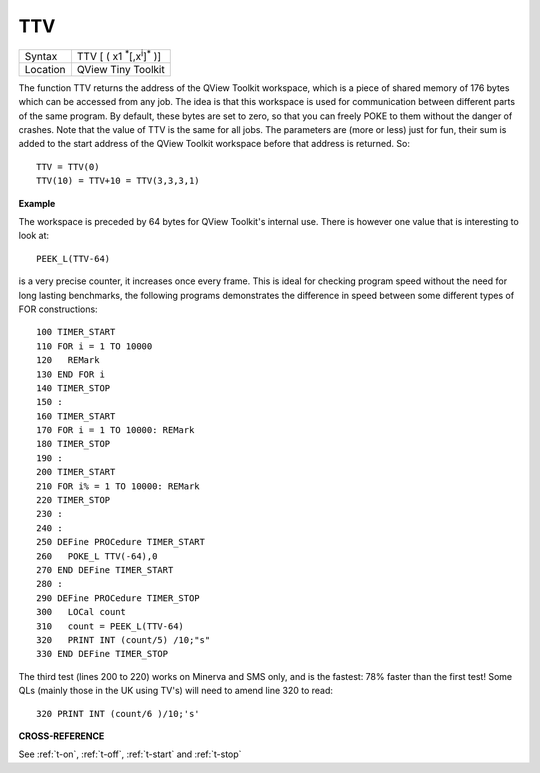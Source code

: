 ..  _ttv:

TTV
===

+----------+-------------------------------------------------------------------+
| Syntax   |  TTV [ ( x1 :sup:`\*`\ [,x\ :sup:`i`]\ :sup:`\*` )]               |
+----------+-------------------------------------------------------------------+
| Location | QView Tiny Toolkit                                                |
+----------+-------------------------------------------------------------------+

The function TTV returns the address of the QView Toolkit workspace,
which is a piece of shared memory of 176 bytes which can be accessed
from any job. The idea is that this workspace is used for communication
between different parts of the same program. By default, these bytes are
set to zero, so that you can freely POKE to them without the danger of
crashes. Note that the value of TTV is the same for all jobs. The
parameters are (more or less) just for fun, their sum is added to the
start address of the QView Toolkit workspace before that address is
returned. So::

    TTV = TTV(0)
    TTV(10) = TTV+10 = TTV(3,3,3,1)

**Example**

The workspace is preceded by 64 bytes for QView Toolkit's internal use.
There is however one value that is interesting to look at::

    PEEK_L(TTV-64)

is a very precise counter, it increases once every
frame. This is ideal for checking program speed without the need for
long lasting benchmarks, the following programs demonstrates the
difference in speed between some different types of FOR constructions::

    100 TIMER_START
    110 FOR i = 1 TO 10000
    120   REMark
    130 END FOR i
    140 TIMER_STOP
    150 :
    160 TIMER_START
    170 FOR i = 1 TO 10000: REMark
    180 TIMER_STOP
    190 :
    200 TIMER_START
    210 FOR i% = 1 TO 10000: REMark
    220 TIMER_STOP
    230 :
    240 :
    250 DEFine PROCedure TIMER_START
    260   POKE_L TTV(-64),0
    270 END DEFine TIMER_START
    280 :
    290 DEFine PROCedure TIMER_STOP
    300   LOCal count
    310   count = PEEK_L(TTV-64)
    320   PRINT INT (count/5) /10;"s"
    330 END DEFine TIMER_STOP

The third test (lines 200 to 220) works on Minerva and SMS only, and is
the fastest: 78% faster than the first test! Some QLs (mainly those in
the UK using TV's) will need to amend line 320 to read::

    320 PRINT INT (count/6 )/10;'s'

**CROSS-REFERENCE**

See :ref:`t-on`, :ref:`t-off`,
:ref:`t-start` and
:ref:`t-stop`

